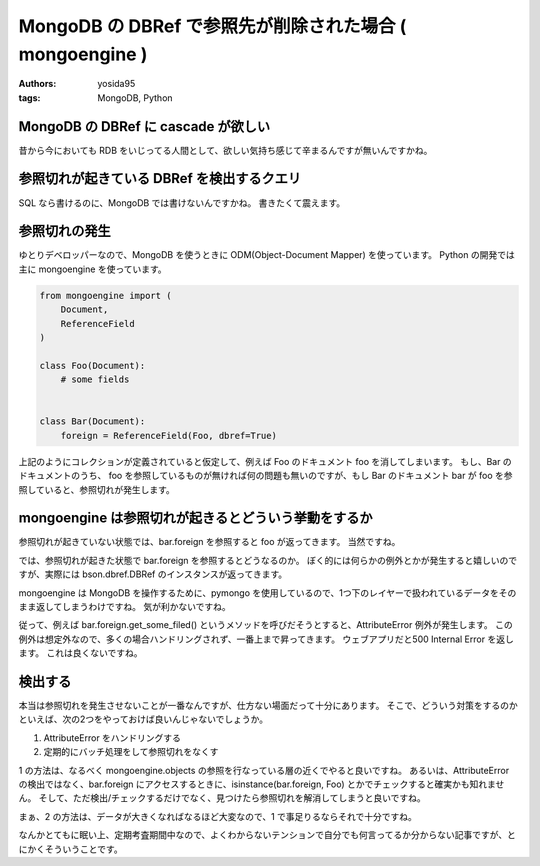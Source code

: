 MongoDB の DBRef で参照先が削除された場合 ( mongoengine )
=========================================================

:authors: yosida95
:tags: MongoDB, Python

MongoDB の DBRef に cascade が欲しい
------------------------------------

昔から今においても RDB をいじってる人間として、欲しい気持ち感じて辛まるんですが無いんですかね。


参照切れが起きている DBRef を検出するクエリ
-------------------------------------------

SQL なら書けるのに、MongoDB では書けないんですかね。
書きたくて震えます。

参照切れの発生
--------------

ゆとりデベロッパーなので、MongoDB を使うときに ODM(Object-Document Mapper) を使っています。
Python の開発では主に mongoengine を使っています。

.. code-block:: python

    from mongoengine import (
        Document,
        ReferenceField
    )

    class Foo(Document):
        # some fields


    class Bar(Document):
        foreign = ReferenceField(Foo, dbref=True)

上記のようにコレクションが定義されていると仮定して、例えば Foo のドキュメント foo を消してしまいます。
もし、Bar のドキュメントのうち、 foo を参照しているものが無ければ何の問題も無いのですが、もし Bar のドキュメント bar が foo を参照していると、参照切れが発生します。

mongoengine は参照切れが起きるとどういう挙動をするか
----------------------------------------------------

参照切れが起きていない状態では、bar.foreign を参照すると foo が返ってきます。
当然ですね。

では、参照切れが起きた状態で bar.foreign を参照するとどうなるのか。
ぼく的には何らかの例外とかが発生すると嬉しいのですが、実際には bson.dbref.DBRef のインスタンスが返ってきます。

mongoengine は MongoDB を操作するために、pymongo を使用しているので、1つ下のレイヤーで扱われているデータをそのまま返してしまうわけですね。
気が利かないですね。

従って、例えば bar.foreign.get\_some\_filed() というメソッドを呼びだそうとすると、AttributeError 例外が発生します。
この例外は想定外なので、多くの場合ハンドリングされず、一番上まで昇ってきます。
ウェブアプリだと500 Internal Error を返します。
これは良くないですね。

検出する
--------

本当は参照切れを発生させないことが一番なんですが、仕方ない場面だって十分にあります。
そこで、どういう対策をするのかといえば、次の2つをやっておけば良いんじゃないでしょうか。

#. AttributeError をハンドリングする
#. 定期的にバッチ処理をして参照切れをなくす

1 の方法は、なるべく mongoengine.objects の参照を行なっている層の近くでやると良いですね。
あるいは、AttributeError の検出ではなく、bar.foreign にアクセスするときに、isinstance(bar.foreign, Foo) とかでチェックすると確実かも知れません。
そして、ただ検出/チェックするだけでなく、見つけたら参照切れを解消してしまうと良いですね。

まぁ、2 の方法は、データが大きくなればなるほど大変なので、1 で事足りるならそれで十分ですね。

なんかとてもに眠い上、定期考査期間中なので、よくわからないテンションで自分でも何言ってるか分からない記事ですが、とにかくそういうことです。
